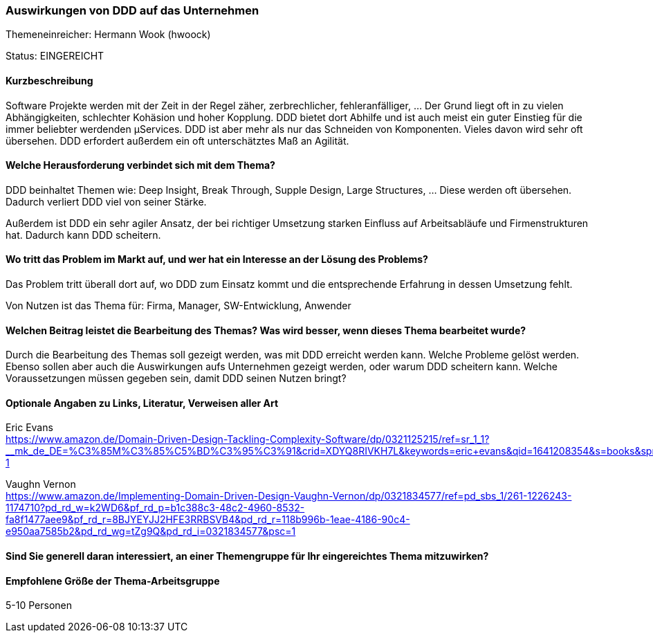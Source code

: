 // tag::DE[]
=== Auswirkungen von DDD auf das Unternehmen

Themeneinreicher: Hermann Wook (hwoock) 

Status: EINGEREICHT

==== Kurzbeschreibung
Software Projekte werden mit der Zeit in der Regel zäher, zerbrechlicher, fehleranfälliger, … Der Grund liegt oft in zu vielen Abhängigkeiten, schlechter Kohäsion und hoher Kopplung. DDD bietet dort Abhilfe und ist auch meist ein guter Einstieg für die immer beliebter werdenden µServices. DDD ist aber mehr als nur das Schneiden von Komponenten. Vieles davon wird sehr oft übersehen. DDD erfordert außerdem ein oft unterschätztes Maß an Agilität.

==== Welche Herausforderung verbindet sich mit dem Thema?
DDD beinhaltet Themen wie: Deep Insight, Break Through, Supple Design, Large Structures, … Diese werden oft übersehen. Dadurch verliert DDD viel von seiner Stärke.

Außerdem ist DDD ein sehr agiler Ansatz, der bei richtiger Umsetzung starken Einfluss auf Arbeitsabläufe und Firmenstrukturen hat. Dadurch kann DDD scheitern.

==== Wo tritt das Problem im Markt auf, und wer hat ein Interesse an der Lösung des Problems?
Das Problem tritt überall dort auf, wo DDD zum Einsatz kommt und die entsprechende Erfahrung in dessen Umsetzung fehlt.

Von Nutzen ist das Thema für: Firma, Manager, SW-Entwicklung, Anwender

==== Welchen Beitrag leistet die Bearbeitung des Themas? Was wird besser, wenn dieses Thema bearbeitet wurde?
Durch die Bearbeitung des Themas soll gezeigt werden, was mit DDD erreicht werden kann. Welche Probleme gelöst werden. Ebenso sollen aber auch die Auswirkungen aufs Unternehmen gezeigt werden, oder warum DDD scheitern kann. Welche Voraussetzungen müssen gegeben sein, damit DDD seinen Nutzen bringt?

==== Optionale Angaben zu Links, Literatur, Verweisen aller Art
Eric Evans +
https://www.amazon.de/Domain-Driven-Design-Tackling-Complexity-Software/dp/0321125215/ref=sr_1_1?__mk_de_DE=%C3%85M%C3%85%C5%BD%C3%95%C3%91&crid=XDYQ8RIVKH7L&keywords=eric+evans&qid=1641208354&s=books&sprefix=eric+evans%2Cstripbooks%2C107&sr=1-1

Vaughn Vernon +
https://www.amazon.de/Implementing-Domain-Driven-Design-Vaughn-Vernon/dp/0321834577/ref=pd_sbs_1/261-1226243-1174710?pd_rd_w=k2WD6&pf_rd_p=b1c388c3-48c2-4960-8532-fa8f1477aee9&pf_rd_r=8BJYEYJJ2HFE3RRBSVB4&pd_rd_r=118b996b-1eae-4186-90c4-e950aa7585b2&pd_rd_wg=tZg9Q&pd_rd_i=0321834577&psc=1

==== Sind Sie generell daran interessiert, an einer Themengruppe für Ihr eingereichtes Thema mitzuwirken?

==== Empfohlene Größe der Thema-Arbeitsgruppe
5-10 Personen
